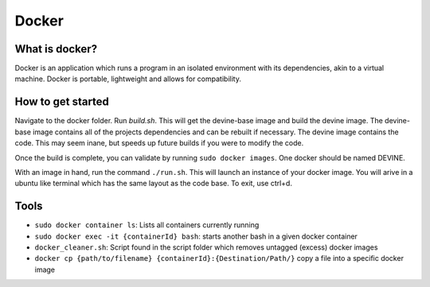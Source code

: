 Docker
######

What is docker?
===============

Docker is an application which runs a program in an isolated environment with its dependencies, akin to a virtual machine. Docker is portable, lightweight and allows for compatibility.

How to get started
===================

Navigate to the docker folder. Run `build.sh`. This will get the devine-base image and build the devine image. The devine-base image contains all of the projects dependencies and can be rebuilt if necessary. The devine image contains the code. This may seem inane, but speeds up future builds if you were to modify the code.

Once the build is complete, you can validate by running ``sudo docker images``. One docker should be named DEVINE.

With an image in hand, run the command ``./run.sh``. This will launch an instance of your docker image. You will arive in a ubuntu like terminal which has the same layout as the code base. To exit, use ctrl+d. 

Tools
=====

* ``sudo docker container ls``: Lists all containers currently running
* ``sudo docker exec -it {containerId} bash``: starts another bash in a given docker container
* ``docker_cleaner.sh``: Script found in the script folder which removes untagged (excess) docker images
* ``docker cp {path/to/filename} {containerId}:{Destination/Path/}`` copy a file into a specific docker image
